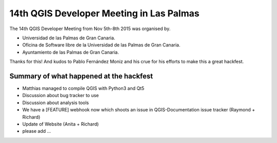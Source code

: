 14th QGIS Developer Meeting in Las Palmas
-----------------------------------------


.. figure:: LasPalmas_2015_group_picture.jpg
   :alt: Group picture Las Palmas 2015

The 14th QGIS Developer Meeting from Nov 5th-8th 2015 was organised by.

- Universidad de las Palmas de Gran Canaria.
- Oficina de Software libre de la Universidad de las Palmas de Gran Canaria.
- Ayuntamiento de las Palmas de Gran Canaria.

Thanks for this! And kudos to Pablo Fernández Moniz and his crue for his efforts to make this a great hackfest.


Summary of what happened at the hackfest
========================================

* Matthias managed to compile QGIS with Python3 and Qt5
* Discussion about bug tracker to use
* Discussion about analysis tools
* We have a [FEATURE] webhook now which shoots an issue in QGIS-Documentation issue tracker (Raymond + Richard)
* Update of Website (Anita + Richard)

* please add ...